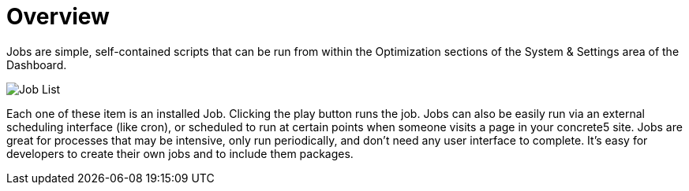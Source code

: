 [[jobs_overview]]
= Overview

Jobs are simple, self-contained scripts that can be run from within the Optimization sections of the System & Settings area of the Dashboard.

image:job-list.png[alt="Job List", title="Job List"]

Each one of these item is an installed Job.
Clicking the play button runs the job.
Jobs can also be easily run via an external scheduling interface (like cron), or scheduled to run at certain points when someone visits a page in your concrete5 site.
Jobs are great for processes that may be intensive, only run periodically, and don't need any user interface to complete.
It's easy for developers to create their own jobs and to include them packages.
